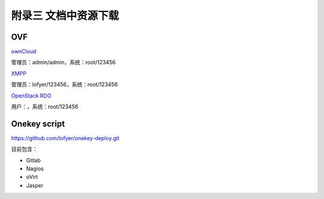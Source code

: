 附录三 文档中资源下载
======================

OVF
----

`ownCloud <http://tobeupload.com>`_

管理员：admin/admin，系统：root/123456

`XMPP <http://tobeupload.com>`_

管理员：lofyer/123456，系统：root/123456

`OpenStack RDO <http://tobeupload.com>`_

用户：，系统：root/123456

Onekey script
--------------

https://github.com/lofyer/onekey-deploy.git

目前包含：

- Gitlab

- Nagios

- oVirt

- Jasper
